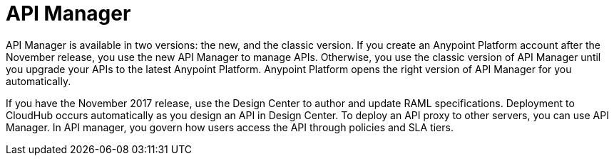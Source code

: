 = API Manager 

API Manager is available in two versions: the new, and the classic version. If you create an Anypoint Platform account after the November release, you use the new API Manager to manage APIs. Otherwise, you use the classic version of API Manager until you upgrade your APIs to the latest Anypoint Platform. Anypoint Platform opens the right version of API Manager for you automatically.

If you have the November 2017 release, use the Design Center to author and update RAML specifications. Deployment to CloudHub occurs automatically as you design an API in Design Center. To deploy an API proxy to other servers, you can use API Manager. In API manager, you govern how users access the API through policies and SLA tiers. 
